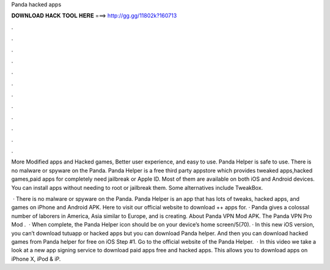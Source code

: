 Panda hacked apps



𝐃𝐎𝐖𝐍𝐋𝐎𝐀𝐃 𝐇𝐀𝐂𝐊 𝐓𝐎𝐎𝐋 𝐇𝐄𝐑𝐄 ===> http://gg.gg/11802k?160713



.



.



.



.



.



.



.



.



.



.



.



.

More Modified apps and Hacked games, Better user experience, and easy to use. Panda Helper is safe to use. There is no malware or spyware on the Panda. Panda Helper is a free third party appstore which provides tweaked apps,hacked games,paid apps for completely  need jailbreak or Apple ID. Most of them are available on both iOS and Android devices. You can install apps without needing to root or jailbreak them. Some alternatives include TweakBox.

 · There is no malware or spyware on the Panda. Panda Helper is an app that has lots of tweaks, hacked apps, and games on iPhone and Android APK. Here to visit our official website to download ++ apps for. · Panda gives a colossal number of laborers in America, Asia similar to Europe, and is creating. About Panda VPN Mod APK. The Panda VPN Pro Mod .  · When complete, the Panda Helper icon should be on your device’s home screen/5(70). · In this new iOS version, you can’t download tutuapp or hacked apps but you can download Panda helper. And then you can download hacked games from Panda helper for free on iOS Step #1. Go to the official website of the Panda Helper.  · In this video we take a look at a new app signing service to download paid apps free and hacked apps. This allows you to download apps on iPhone X, iPod & iP.
